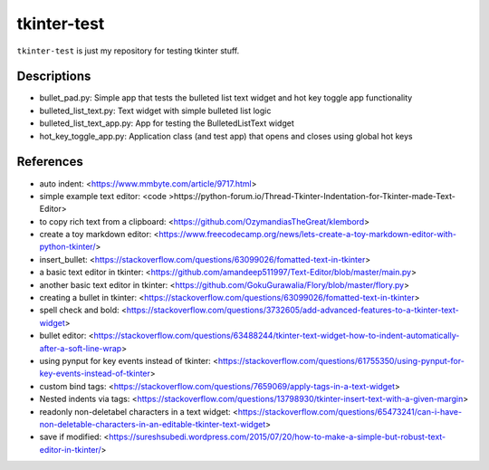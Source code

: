 ============
tkinter-test
============

``tkinter-test`` is just my repository for testing tkinter stuff.

Descriptions
------------
* bullet_pad.py: Simple app that tests the bulleted list text widget and hot key toggle app functionality
* bulleted_list_text.py: Text widget with simple bulleted list logic
* bulleted_list_text_app.py: App for testing the BulletedListText widget
* hot_key_toggle_app.py: Application class (and test app) that opens and closes using global hot keys

References
----------

* auto indent: <https://www.mmbyte.com/article/9717.html>
* simple example text editor: <code >https://python-forum.io/Thread-Tkinter-Indentation-for-Tkinter-made-Text-Editor>
* to copy rich text from a clipboard: <https://github.com/OzymandiasTheGreat/klembord>
* create a toy markdown editor: <https://www.freecodecamp.org/news/lets-create-a-toy-markdown-editor-with-python-tkinter/>
* insert_bullet: <https://stackoverflow.com/questions/63099026/fomatted-text-in-tkinter>
* a basic text editor in tkinter: <https://github.com/amandeep511997/Text-Editor/blob/master/main.py>
* another basic text editor in tkinter: <https://github.com/GokuGurawalia/Flory/blob/master/flory.py>
* creating a bullet in tkinter: <https://stackoverflow.com/questions/63099026/fomatted-text-in-tkinter>
* spell check and bold: <https://stackoverflow.com/questions/3732605/add-advanced-features-to-a-tkinter-text-widget>
* bullet editor: <https://stackoverflow.com/questions/63488244/tkinter-text-widget-how-to-indent-automatically-after-a-soft-line-wrap>
* using pynput for key events instead of tkinter: <https://stackoverflow.com/questions/61755350/using-pynput-for-key-events-instead-of-tkinter>
* custom bind tags: <https://stackoverflow.com/questions/7659069/apply-tags-in-a-text-widget>
* Nested indents via tags: <https://stackoverflow.com/questions/13798930/tkinter-insert-text-with-a-given-margin>
* readonly non-deletabel characters in a text widget: <https://stackoverflow.com/questions/65473241/can-i-have-non-deletable-characters-in-an-editable-tkinter-text-widget>
* save if modified: <https://sureshsubedi.wordpress.com/2015/07/20/how-to-make-a-simple-but-robust-text-editor-in-tkinter/>

